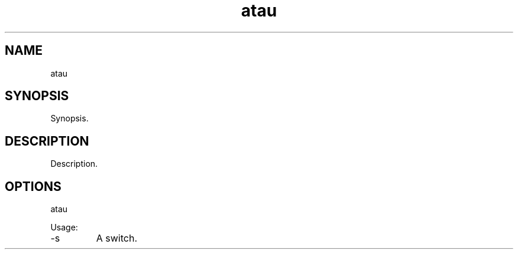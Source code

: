 .TH atau 7 "2015-12-01" "version 1.0"

.SH NAME
atau

.SH SYNOPSIS

Synopsis.

.SH DESCRIPTION

Description.

.SH OPTIONS

atau

Usage:

.IP -s
A switch.
